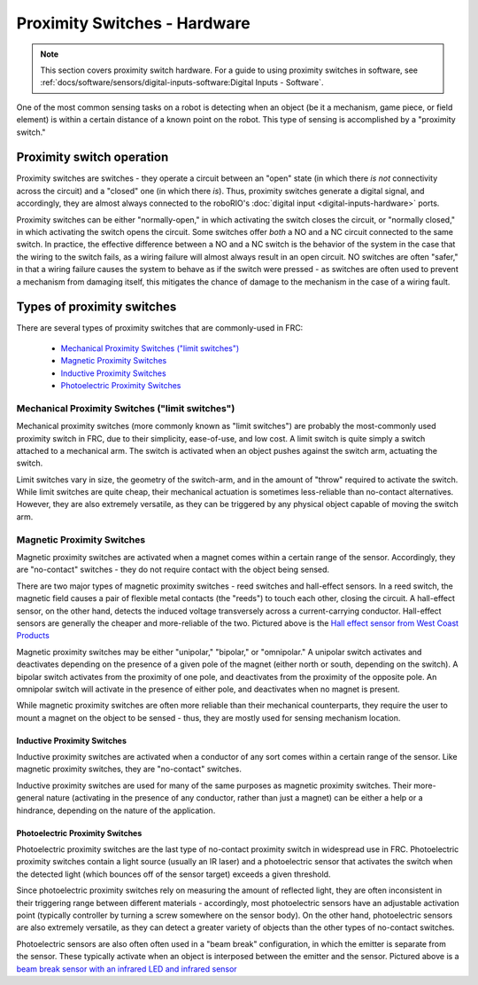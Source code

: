 Proximity Switches - Hardware
=============================

.. note:: This section covers proximity switch hardware.  For a guide to using proximity switches in software, see :ref:`docs/software/sensors/digital-inputs-software:Digital Inputs - Software`.

One of the most common sensing tasks on a robot is detecting when an object (be it a mechanism, game piece, or field element) is within a certain distance of a known point on the robot.  This type of sensing is accomplished by a "proximity switch."

Proximity switch operation
--------------------------

Proximity switches are switches - they operate a circuit between an "open" state (in which there *is not* connectivity across the circuit) and a "closed" one (in which there *is*).  Thus, proximity switches generate a digital signal, and accordingly, they are almost always connected to the roboRIO's :doc:`digital input <digital-inputs-hardware>` ports.

Proximity switches can be either "normally-open," in which activating the switch closes the circuit, or "normally closed," in which activating the switch opens the circuit.  Some switches offer *both* a NO and a NC circuit connected to the same switch.  In practice, the effective difference between a NO and a NC switch is the behavior of the system in the case that the wiring to the switch fails, as a wiring failure will almost always result in an open circuit.  NO switches are often "safer," in that a wiring failure causes the system to behave as if the switch were pressed - as switches are often used to prevent a mechanism from damaging itself, this mitigates the chance of damage to the mechanism in the case of a wiring fault.

Types of proximity switches
---------------------------

There are several types of proximity switches that are commonly-used in FRC:

 - `Mechanical Proximity Switches ("limit switches")`_
 - `Magnetic Proximity Switches`_
 - `Inductive Proximity Switches`_
 - `Photoelectric Proximity Switches`_

Mechanical Proximity Switches ("limit switches")
^^^^^^^^^^^^^^^^^^^^^^^^^^^^^^^^^^^^^^^^^^^^^^^^

.. image:: images/proximity-switches-hardware/limit-switch-to-roborio-01.png

Mechanical proximity switches (more commonly known as "limit switches") are probably the most-commonly used proximity switch in FRC, due to their simplicity, ease-of-use, and low cost.  A limit switch is quite simply a switch attached to a mechanical arm.  The switch is activated when an object pushes against the switch arm, actuating the switch.

Limit switches vary in size, the geometry of the switch-arm, and in the amount of "throw" required to activate the switch.  While limit switches are quite cheap, their mechanical actuation is sometimes less-reliable than no-contact alternatives.  However, they are also extremely versatile, as they can be triggered by any physical object capable of moving the switch arm.

Magnetic Proximity Switches
^^^^^^^^^^^^^^^^^^^^^^^^^^^

.. image:: images/proximity-switches-hardware/hall-effect-sensor-to-roborio-01.png

Magnetic proximity switches are activated when a magnet comes within a certain range of the sensor.  Accordingly, they are "no-contact" switches - they do not require contact with the object being sensed.

There are two major types of magnetic proximity switches - reed switches and hall-effect sensors.  In a reed switch, the magnetic field causes a pair of flexible metal contacts (the "reeds") to touch each other, closing the circuit.  A hall-effect sensor, on the other hand, detects the induced voltage transversely across a current-carrying conductor.  Hall-effect sensors are generally the cheaper and more-reliable of the two. Pictured above is the `Hall effect sensor from West Coast Products <https://www.wcproducts.net/wcp-0971>`__

Magnetic proximity switches may be either "unipolar," "bipolar," or "omnipolar."  A unipolar switch activates and deactivates depending on the presence of a given pole of the magnet (either north or south, depending on the switch).  A bipolar switch activates from the proximity of one pole, and deactivates from the proximity of the opposite pole.  An omnipolar switch will activate in the presence of either pole, and deactivates when no magnet is present.

While magnetic proximity switches are often more reliable than their mechanical counterparts, they require the user to mount a magnet on the object to be sensed - thus, they are mostly used for sensing mechanism location.

Inductive Proximity Switches
~~~~~~~~~~~~~~~~~~~~~~~~~~~~

.. image:: images/proximity-switches-hardware/inductive-proximity-switch.jpg

Inductive proximity switches are activated when a conductor of any sort comes within a certain range of the sensor.  Like magnetic proximity switches, they are "no-contact" switches.

Inductive proximity switches are used for many of the same purposes as magnetic proximity switches.  Their more-general nature (activating in the presence of any conductor, rather than just a magnet) can be either a help or a hindrance, depending on the nature of the application.

Photoelectric Proximity Switches
~~~~~~~~~~~~~~~~~~~~~~~~~~~~~~~~

.. image:: images/proximity-switches-hardware/photoelectric-proximity-switch.jpg

.. image:: images/proximity-switches-hardware/ir-beam-break-sensor.jpg

Photoelectric proximity switches are the last type of no-contact proximity switch in widespread use in FRC.  Photoelectric proximity switches contain a light source (usually an IR laser) and a photoelectric sensor that activates the switch when the detected light (which bounces off of the sensor target) exceeds a given threshold.

Since photoelectric proximity switches rely on measuring the amount of reflected light, they are often inconsistent in their triggering range between different materials - accordingly, most photoelectric sensors have an adjustable activation point (typically controller by turning a screw somewhere on the sensor body).  On the other hand, photoelectric sensors are also extremely versatile, as they can detect a greater variety of objects than the other types of no-contact switches.

Photoelectric sensors are also often often used in a "beam break" configuration, in which the emitter is separate from the sensor.  These typically activate when an object is interposed between the emitter and the sensor. Pictured above is a `beam break sensor with an infrared LED and infrared sensor <https://www.adafruit.com/product/2167>`__

